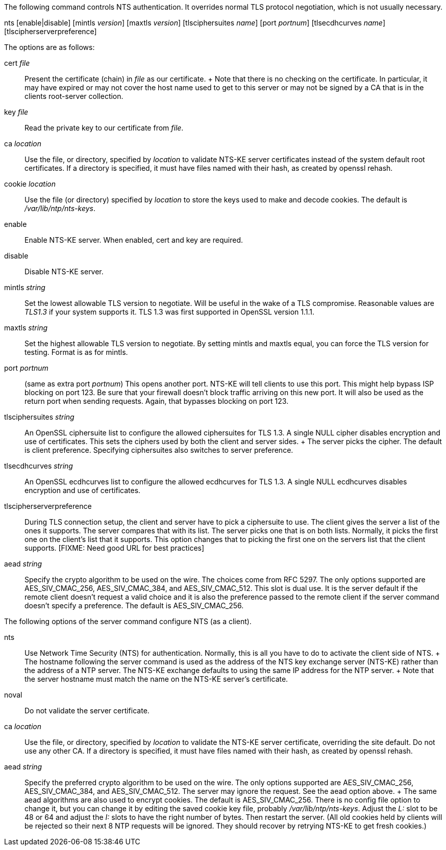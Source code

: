 // NTS commands - included twice

The following command controls NTS authentication. It overrides
normal TLS protocol negotiation, which is not usually necessary.

[[nts]]
+nts+ [enable|disable] [+mintls+ _version_] [+maxtls+ _version_] [+tlsciphersuites+ _name_] [+port+ _portnum_] [+tlsecdhcurves+ _name_] [tlscipherserverpreference]

The options are as follows:

+cert+ _file_::
  Present the certificate (chain) in _file_ as our certificate.
  +
  Note that there is no checking on the certificate.
  In particular, it may have expired or may not cover the host name
  used to get to this server or may not be signed by a CA that
  is in the clients root-server collection.

+key+ _file_::
  Read the private key to our certificate from _file_.

+ca+ _location_::
  Use the file, or directory, specified by _location_ to
  validate NTS-KE server certificates instead of the system
  default root certificates.  If a directory is specified, it
  must have files named with their hash, as created by
  +openssl rehash+.

+cookie+ _location_::
  Use the file (or directory) specified by _location_ to
  store the keys used to make and decode cookies.  The default
  is _/var/lib/ntp/nts-keys_.

+enable+::
  Enable NTS-KE server.
  When enabled, +cert+ and +key+ are required.

+disable+::
  Disable NTS-KE server.

+mintls+ _string_::
  Set the lowest allowable TLS version to negotiate. Will be useful in
  the wake of a TLS compromise.  Reasonable values are
  _TLS1.3_ if your system supports it.  TLS 1.3 was first supported in
  OpenSSL version 1.1.1.

+maxtls+ _string_::
  Set the highest allowable TLS version to negotiate. By setting
  +mintls+ and +maxtls+ equal, you can force the TLS version for
  testing. Format is as for +mintls+.

+port+ _portnum_:: (same as +extra port+ _portnum_)
  This opens another port.  NTS-KE will tell clients to use this port.
  This might help bypass ISP blocking on port 123.  Be sure that
  your firewall doesn't block traffic arriving on this new port.
  It will also be used as the return port when sending requests.
  Again, that bypasses blocking on port 123.

// https://crypto.stackexchange.com/questions/8964/sending-tls-messages-with-out-encryption-using-openssl-code

+tlsciphersuites+ _string_::
   An OpenSSL ciphersuite list to configure the allowed ciphersuites for
   TLS 1.3.  A single NULL cipher disables encryption and use of certificates.
   This sets the ciphers used by both the client and server sides.
   +
   The server picks the cipher.  The default is client preference.
   Specifying ciphersuites also switches to server preference.

+tlsecdhcurves+ _string_::
   An OpenSSL ecdhcurves list to configure the allowed ecdhcurves for
   TLS 1.3.  A single NULL ecdhcurves disables encryption and use of certificates.

+tlscipherserverpreference+::
   During TLS connection setup, the client and server have to pick a
   ciphersuite to use.  The client gives the server a list of the ones
   it supports.  The server compares that with its list.  The server
   picks one that is on both lists.  Normally, it picks the first one
   on the client's list that it supports.  This option changes that
   to picking the first one on the servers list that the client supports.
   [FIXME: Need good URL for best practices]

+aead+ _string_::
   Specify the crypto algorithm to be used on the wire.  The choices
   come from RFC 5297.  The only options supported are AES_SIV_CMAC_256,
   AES_SIV_CMAC_384, and AES_SIV_CMAC_512.  This slot is dual use.
   It is the server default if the remote client doesn't request a
   valid choice and it is also the preference passed to the
   remote client if the server command doesn't specify a preference.
   The default is AES_SIV_CMAC_256.

The following options of the +server+ command configure NTS (as a client).

+nts+::
  Use Network Time Security (NTS) for authentication.  Normally,
  this is all you have to do to activate the client side of NTS.
  +
  The hostname following the +server+ command is used as the address
  of the NTS key exchange server (NTS-KE) rather than the address
  of a NTP server.  The NTS-KE exchange defaults to using the same
  IP address for the NTP server.
  +
  Note that the +server+ hostname must match the name on the NTS-KE
  server's certificate.

+noval+::
  Do not validate the server certificate.

+ca+ _location_::
  Use the file, or directory, specified by _location_ to validate the
  NTS-KE server certificate, overriding the site default.  Do not use
  any other CA.  If a directory is specified, it must have files named
  with their hash, as created by +openssl rehash+.

+aead+ _string_::
  Specify the preferred crypto algorithm to be used on the wire.
  The only options supported are AES_SIV_CMAC_256, AES_SIV_CMAC_384, and
  AES_SIV_CMAC_512.  The server may ignore the request.  See the +aead+
  option above.
  +
  The same +aead+ algorithms are also used to encrypt cookies.
  The default is AES_SIV_CMAC_256.  There is no config file option to
  change it, but you can change it by editing the saved cookie key
  file, probably _/var/lib/ntp/nts-keys_.  Adjust the _L:_ slot to be
  48 or 64 and adjust the _I:_ slots to have the right number of bytes.
  Then restart the server.  (All old cookies held by clients will be
  rejected so their next 8 NTP requests will be ignored.  They should
  recover by retrying NTS-KE to get fresh cookies.)



// end
